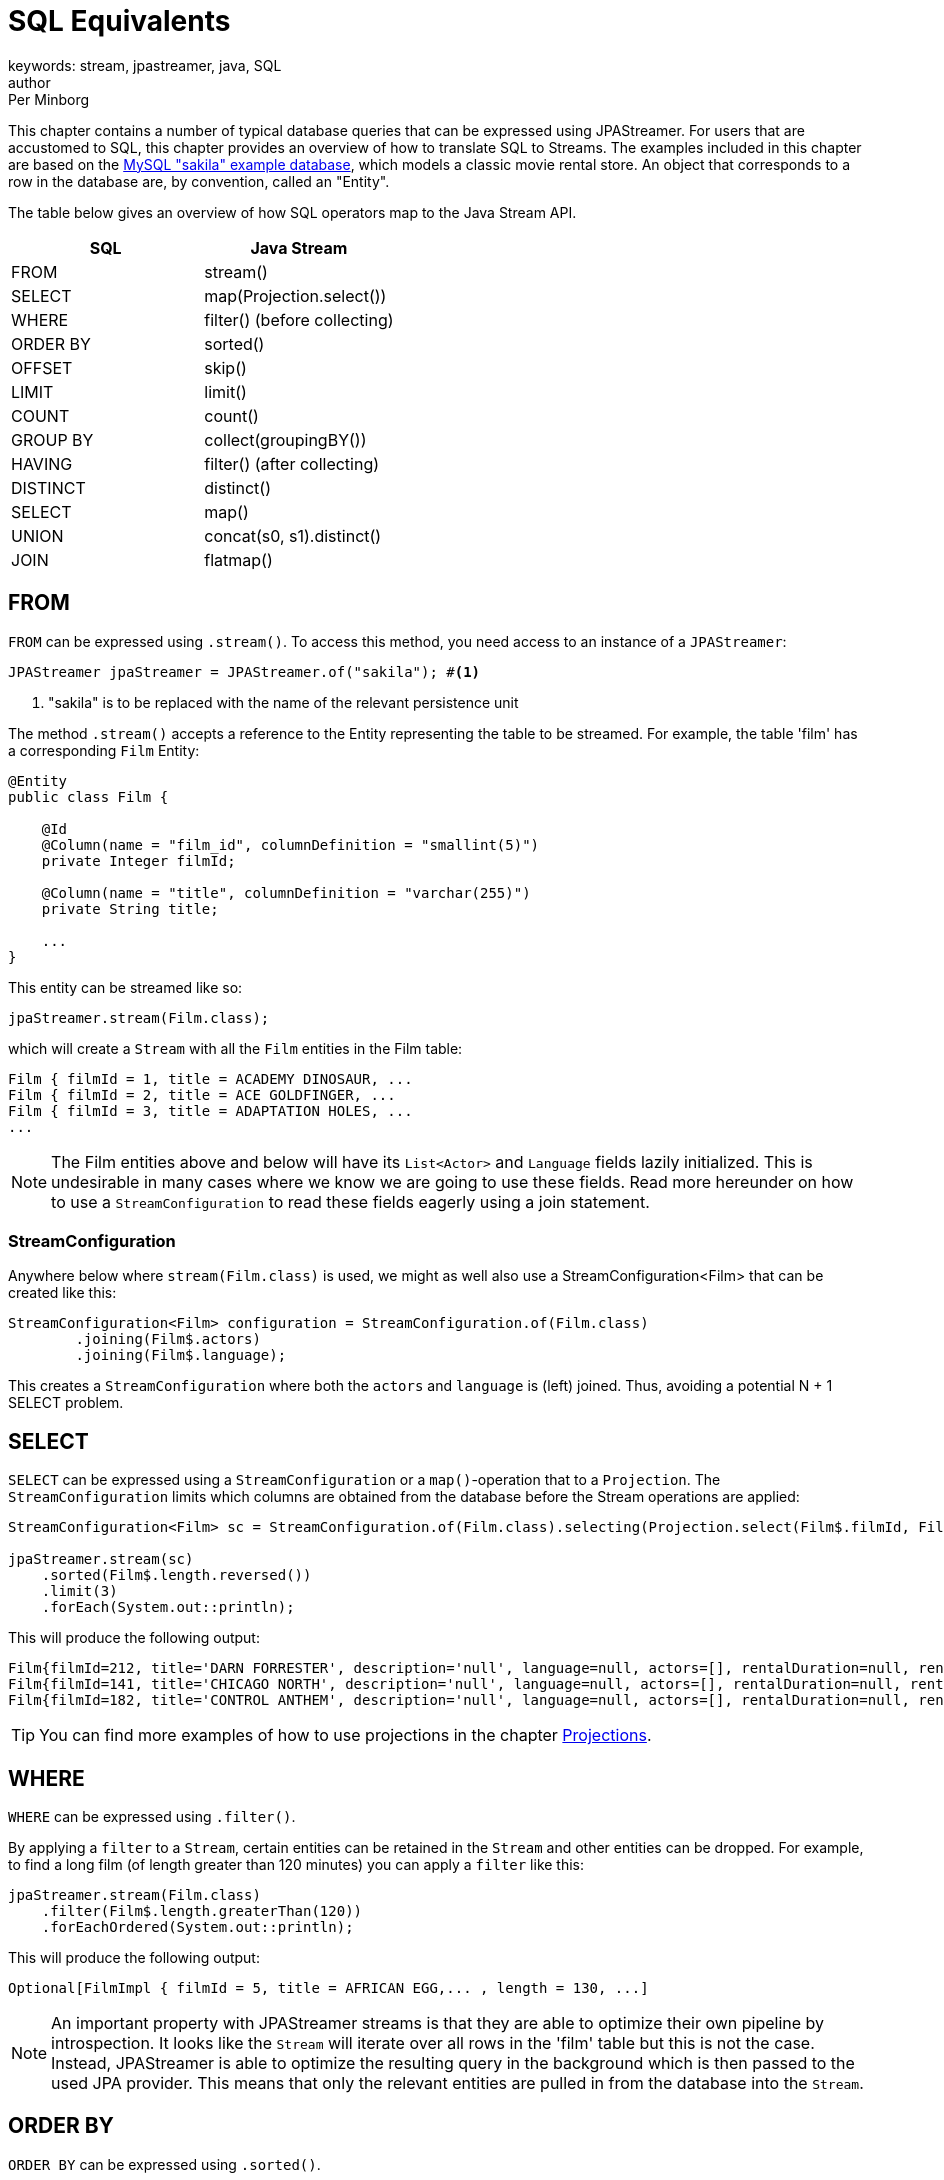 = SQL Equivalents
keywords: stream, jpastreamer, java, SQL
author: Per Minborg
:reftext: SQL Equivalents
:navtitle: SQL Equivalents
:source-highlighter: highlight.js

This chapter contains a number of typical database queries that can be expressed using JPAStreamer. For users that are accustomed to SQL, this chapter provides an overview of how to translate SQL to Streams. The examples included in this chapter are based on the https://dev.mysql.com/doc/sakila/en/[MySQL "sakila" example database], which models a classic movie rental store. An object that corresponds to a row in the database are, by convention, called an "Entity".

The table below gives an overview of how SQL operators map to the Java Stream API.

[width="100%", cols="2", options="header"]
|==========================================================
| SQL | Java Stream
| FROM |  stream()
| SELECT | map(Projection.select())
| WHERE |	filter() (before collecting)
| ORDER BY|	sorted()
| OFFSET|	skip()
| LIMIT |	limit()
| COUNT |	count()
| GROUP BY | collect(groupingBY())
| HAVING | filter() (after collecting)
| DISTINCT | distinct()
| SELECT |	map()
| UNION |	concat(s0, s1).distinct()
| JOIN |	flatmap()
|==========================================================

== FROM
`FROM` can be expressed using `.stream()`. To access this method, you need access to an instance of a `JPAStreamer`:

[source,java]
----
JPAStreamer jpaStreamer = JPAStreamer.of("sakila"); #<1>
----
<1> "sakila" is to be replaced with the name of the relevant persistence unit

The method `.stream()` accepts a reference to the Entity representing the table to be streamed. For example, the table 'film' has a corresponding `Film` Entity:

[source,java]
----
@Entity
public class Film {

    @Id
    @Column(name = "film_id", columnDefinition = "smallint(5)")
    private Integer filmId;

    @Column(name = "title", columnDefinition = "varchar(255)")
    private String title;

    ...
}
----
This entity can be streamed like so:

[source,java]
----
jpaStreamer.stream(Film.class);
----
which will create a `Stream` with all the `Film` entities in the Film table:

[source, text]
----
Film { filmId = 1, title = ACADEMY DINOSAUR, ...
Film { filmId = 2, title = ACE GOLDFINGER, ...
Film { filmId = 3, title = ADAPTATION HOLES, ...
...
----

NOTE: The Film entities above and below will have its `List<Actor>` and `Language` fields lazily initialized. This is undesirable in many cases where we know we are going to use these fields. Read more hereunder on how to use a `StreamConfiguration` to read these fields eagerly using a join statement.

=== StreamConfiguration
Anywhere below where `stream(Film.class)` is used, we might as well also use a StreamConfiguration<Film> that can be created like this:

[source, java]
----
StreamConfiguration<Film> configuration = StreamConfiguration.of(Film.class)
        .joining(Film$.actors)
        .joining(Film$.language);
----
This creates a `StreamConfiguration` where both the `actors` and `language` is (left) joined. Thus, avoiding a potential N + 1 SELECT problem.

== SELECT
`SELECT` can be expressed using a `StreamConfiguration` or a `map()`-operation that to a `Projection`. The `StreamConfiguration` limits which columns are obtained from the database before the Stream operations are applied:

[source, java]
----
StreamConfiguration<Film> sc = StreamConfiguration.of(Film.class).selecting(Projection.select(Film$.filmId, Film$.title));

jpaStreamer.stream(sc)
    .sorted(Film$.length.reversed())
    .limit(3)
    .forEach(System.out::println);
----

This will produce the following output:

[source, text]
----
Film{filmId=212, title='DARN FORRESTER', description='null', language=null, actors=[], rentalDuration=null, rentalRate=null, length=null, replacementCost=null, rating='null', specialFeatures='null', lastUpdate=null}
Film{filmId=141, title='CHICAGO NORTH', description='null', language=null, actors=[], rentalDuration=null, rentalRate=null, length=null, replacementCost=null, rating='null', specialFeatures='null', lastUpdate=null}
Film{filmId=182, title='CONTROL ANTHEM', description='null', language=null, actors=[], rentalDuration=null, rentalRate=null, length=null, replacementCost=null, rating='null', specialFeatures='null', lastUpdate=null}
----

TIP: You can find more examples of how to use projections in the chapter link:stream-examples.adoc#_projection[Projections].

== WHERE
`WHERE` can be expressed using `.filter()`.

By applying a `filter` to a `Stream`, certain entities can be retained in the `Stream` and other entities can be dropped. For example,
to find a long film (of length greater than 120 minutes) you can apply a `filter` like this:

[source, java]
----
jpaStreamer.stream(Film.class)
    .filter(Film$.length.greaterThan(120))
    .forEachOrdered(System.out::println);
----
This will produce the following output:
[source, text]
----
Optional[FilmImpl { filmId = 5, title = AFRICAN EGG,... , length = 130, ...]
----

NOTE: An important property with JPAStreamer streams is that they are able to optimize their own pipeline by introspection. It looks like the `Stream` will iterate over all rows in the 'film' table but this is not the case. Instead, JPAStreamer is able to optimize the resulting query in the background which is then passed to the used JPA provider. This means that only the relevant entities are pulled in from the database into the `Stream`.

== ORDER BY
`ORDER BY` can be expressed using `.sorted()`.

Sorting all our films based on length can be done this way:
[source,java]
----
List<Film> filmsInLengthOrder = jpaStreamer.stream(Films.class)
    .sorted(Film$.length) #<1>
    .collect(Collectors.toList());
----
<1> Descending order can be obtained by calling, for example, `Film$.length.reversed()`.

The list will have the following content:
[source, text]
----
Film { filmId = 15, title = ALIEN CENTER, ..., length = 46, ...
Film { filmId = 469, title = IRON MOON, ..., length = 46, ...
Film { filmId = 730, title = RIDGEMONT SUBMARINE, ..., length = 46, ...
Film { filmId = 504, title = KWAI HOMEWARD, ..., length = 46, ...
Film { filmId = 505, title = LABYRINTH LEAGUE, ..., length = 46, ...
Film { filmId = 784, title = SHANGHAI TYCOON, ..., length = 47, ...
Film { filmId = 869, title = SUSPECTS QUILLS, ..., length = 47, ...
...
----

Several "ORDER BY" columns can be used by composing comparators:
[source, java]
----
.sorted(Film$.length.thenComparing(Film$.title.comparator()) #<1>
----
<1> The `.comparator()` method must be used for secondary fields.

== OFFSET
`OFFSET` can be expressed using `.skip()`.

The `.skip()` operation is useful to skip a number of records before using them. Suppose you want to print out the films in title order but staring from the 100:th film then the skip-operation can be used like this:

[source,java]
----
films.stream()
    .sorted(Film$.title)
    .skip(100)
    .forEachOrdered(System.out::println);
----
This will produce the following output:

[source,text]
----
Film { filmId = 101, title = BROTHERHOOD BLANKET, ...
Film { filmId = 102, title = BUBBLE GROSSE, ...
Film { filmId = 103, title = BUCKET BROTHERHOOD, ...
...
----

== LIMIT
`LIMIT` can be expressed using `.limit()`.

The number of records in a `Stream` can be controlled using the `.limit()` operation. This example will print out the 3 first films in title order:
[source, java]
----
jpaStreamer.stream(Film.class)
    .sorted(Film$.title)
    .limit(3)
    .forEachOrdered(System.out::println);
----

This will produce the following output:
[source, java]
----
Film { filmId = 1, title = ACADEMY DINOSAUR, ...
Film { filmId = 2, title = ACE GOLDFINGER, ...
Film { filmId = 3, title = ADAPTATION HOLES, ...
----

== Combining OFFSET and LIMIT
`LIMIT X OFFSET Y` can be expressed by `.skip(y).limit(x)` (note the order of `skip` and `limit`)

There are many applications where both `.skip()` and `.limit()` are used. Remember that the order of these stream operations matters and that the order is different from what you might be used to from SQL. The following example expresses a stream used to fetch 50 films starting from the 100:th film in natural title order:
[source, java]
----
films.stream()
    .sorted(Film.TITLE)
    .skip(100)
    .limit(50)
    .forEachOrdered(System.out::println);
----
This will produce the following output:
[source, text]
----
Film { filmId = 101, title = BROTHERHOOD BLANKET, ...
Film { filmId = 102, title = BUBBLE GROSSE, ...
Film { filmId = 103, title = BUCKET BROTHERHOOD, ...
...
----

== COUNT
`COUNT` can be expressed using `.count()`.

Stream counting are optimized to database queries. Consider the following stream that counts the number of long films (with a length greater than 120 minutes):
[source, java]
----
long noLongFilms = jpaStreamer.stream(Film.class)
    .filter(Film$.length.greaterThan(120))
    .count();
----
When run, the code will calculate that there are 457 long films.

== GROUP BY
`GROUP BY` can be expressed using `collect(groupingBy(...))`.

Java has its own group-by `collector`. The example below groups all the Films by 'rating':
[source,java]
----
Map<String, List<Film>> filmCategories = jpaStreamer.stream(Film.class)
    .collect(
        Collectors.groupingBy(
            Film$.rating
        )
    );

    map.forEach((k, v) ->
        System.out.format(
            "Rating %-5s maps to %d films %n", k, v.size()
        )
    );
----
This might produce the following output:
[source, text]
----
Rating PG-13 has 223 films
Rating R     has 195 films
Rating NC-17 has 210 films
Rating G     has 178 films
Rating PG    has 194 films
----
The entire table will be pulled into the application in this example because all films will be in the `Map`.

To only count the occurrences of items for different classifications a down-stream `Collector` can be used instead:

[source, java]
----
Map<String, Long> map = jpaStreamer.stream(Film.class)
    .collect(
        Collectors.groupingBy(
            Film$.rating, #<1>
            Collectors.counting() #<2>
        )
    );

System.out.println(map);
----
<1> Film rating is used as the classifier
<2> The down-stream collector

This might produce the following output:
[source, text]
----
{PG-13=223, R=195, NC-17=210, G=178, PG=194}
----

== HAVING
`HAVING` can be expressed by `.filter()` applied on a Stream from a previously collected Stream.

The previous <<GROUP BY>> example can be expanded by filtering out only those categories having more than 200 films. Such a `Stream` can be expressed by applying a new `Stream` on a `Stream` that has been previously collected:
[source, java]
----
Map<String, List<Film>> filmCategories = jpaStreamer.stream(Film.class)
    .collect(
        Collectors.groupingBy(
            Film$.rating
        )
    )
    .entrySet()
    .stream()
    .filter(e -> e.getValue().size() > 200)
    .collect(
        toMap(Entry::getKey, Entry::getValue)
    );
----
Now that only categories with more than 200 films are shown, the content of the `Map` will correspond to:
[source, text]
----
Rating PG-13 has 223 films
Rating NC-17 has 210 films
----

== DISTINCT
`DISTINCT` can be expressed using `.distinct()`.

The following code can be used to calculate what different ratings there are in the film tables:
[source, java]
----
Set<String> ratings = jpaStreamer.stream(Film.class)
    .map(Film$.rating)
    .distinct()
    .collect(Collectors.toSet());
----
NOTE: In this example, the entire table will be pulled into the application.

== SELECT
`SELECT` can be expressed using `.map()`.

If you do not want to use the entire entity but instead only select one or several fields, that can be done by applying a `Map` operation to a `Stream`. Assuming for example you are only interested in the field 'id' of a `Film` you can select that field like this:
[source, java]
----
final IntStream ids = jpaStreamer.stream(Film.class)
    .mapToInt(Film$.filmId);
----

This creates an `IntStream` consisting of the ID:s of all `Films` by applying the `Film$.filmId` getter for each `Film` in the original stream.

To select several fields, you can create a custom class that holds only the fields in question or use a class to dcreate a type-safe holder.
[source, java]
----
public static final class TitleLength {

        private final String title;
        private final int length;

        public TitleLength(Film film) {
            this.title = film.getTitle();
            this.length= film.getLength();
        }

        public String title() {
            return title;
        }

        public int length() {
            return length;
        }

        @Override
        public String toString() {
            return "TitleLength{" +
                    "title='" + title + '\'' +
                    ", length=" + length +
                    '}';
        }
    }

jpaStreamer.stream(Film.class)
    .map(TitleLength::new)
    .forEach(System.out::println);
----
This creates a stream of `TitleLength` with two elements: title (of type `String`) and length (of type `int`).

NOTE:
Currently, JPAStreamer will read all the columns regardless of subsequent mappings. Future versions might cut down on the columns actually being read following `.map()`, `mapToInt()`, `mapToLong()` and `mapToDouble()` operations.

== UNION ALL
`UNION ALL` can be expressed using a Stream of Streams followed by a `flatMap(Function.identity())` operator.
The following example creates a resulting `Stream` with all `Films` that are of length greater than 120 minutes and then all films that are of rating "PG-13":
[source, java]
----
Stream.of(
    jpaStreamer.stream(Film.class).filter(Film$.length.greaterThan(120)),
    jpaStreamer.stream(Film.class).filter(Film$.rating.equal("PG-13"))
)
    .flatMap(Function.identity())
    .distinct()
    .forEachOrdered(System.out::println);
----
The resulting `Stream` will contain duplicates with films that have a length both greater than 120 minutes and have a rating "PG-13".


== UNION
`UNION` can be expressed using a Stream of Streams followed by a `flatMap(Function.identity())` operator and then followed by `.distinct()`.
The following example creates a `Stream` with all `Films` that are of length greater than 120 minutes and then all `Films` that are of rating "PG-13":

[source, java]
----
Stream.of(
    jpaStreamer.stream(Film.class).filter(Film$.length.greaterThan(120)),
    jpaStreamer.stream(Film.class).filter(Film$.rating.equal("PG-13"))
)
    .flatMap(Function.identity())
    .distinct()
    .forEachOrdered(System.out::println);
----
The resulting `Stream` will *not* contain duplicates because of the `.distinct()` operator.

NOTE: It would be more efficient to produce a `Stream` with the same content (but a different order) using this `Stream`:

[source, java]
----
jpaStreamer.stream(Film.class)
    .filter(Film$.length.greaterThan(120).or(Film$.rating.equal("PG-13")))
    .forEachOrdered(System.out::println);
----

== JOIN

Joins are expressed directly in the JPA entities. See link:stream-examples.adoc#_joins[Stream Examples - Joins]. Additional join support is future work.



